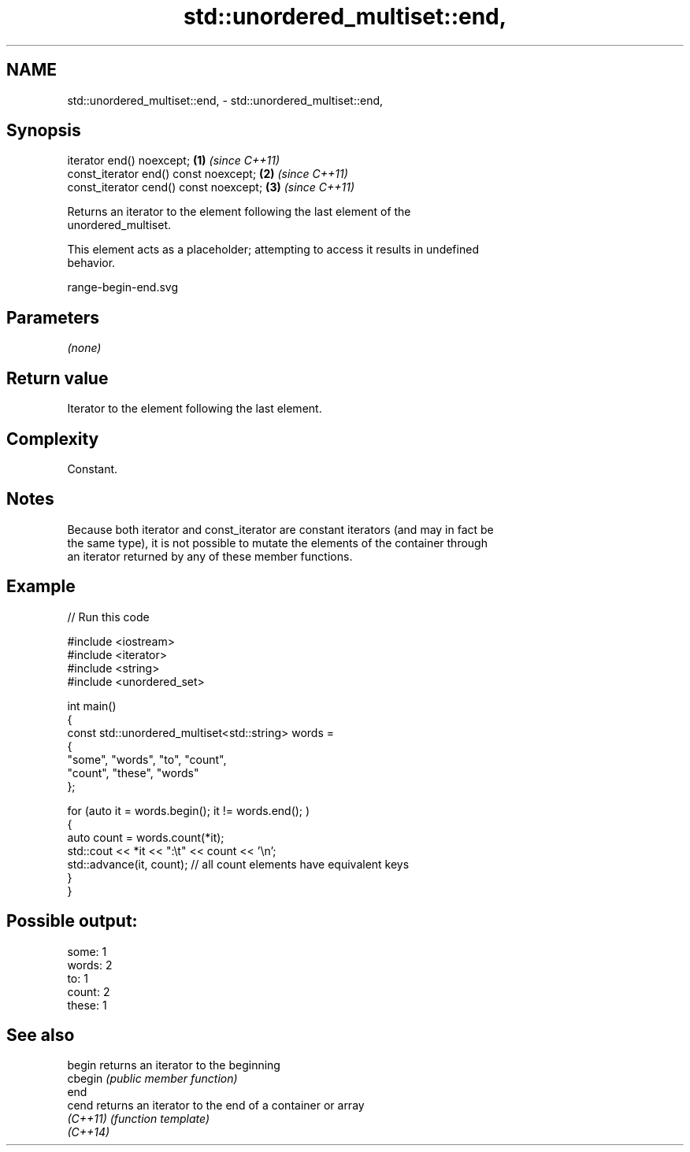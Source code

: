 .TH std::unordered_multiset::end, 3 "2024.06.10" "http://cppreference.com" "C++ Standard Libary"
.SH NAME
std::unordered_multiset::end, \- std::unordered_multiset::end,

.SH Synopsis

   iterator end() noexcept;              \fB(1)\fP \fI(since C++11)\fP
   const_iterator end() const noexcept;  \fB(2)\fP \fI(since C++11)\fP
   const_iterator cend() const noexcept; \fB(3)\fP \fI(since C++11)\fP

   Returns an iterator to the element following the last element of the
   unordered_multiset.

   This element acts as a placeholder; attempting to access it results in undefined
   behavior.

   range-begin-end.svg

.SH Parameters

   \fI(none)\fP

.SH Return value

   Iterator to the element following the last element.

.SH Complexity

   Constant.

.SH Notes

   Because both iterator and const_iterator are constant iterators (and may in fact be
   the same type), it is not possible to mutate the elements of the container through
   an iterator returned by any of these member functions.

.SH Example


// Run this code

 #include <iostream>
 #include <iterator>
 #include <string>
 #include <unordered_set>

 int main()
 {
     const std::unordered_multiset<std::string> words =
     {
         "some", "words", "to", "count",
         "count", "these", "words"
     };

     for (auto it = words.begin(); it != words.end(); )
     {
         auto count = words.count(*it);
         std::cout << *it << ":\\t" << count << '\\n';
         std::advance(it, count); // all count elements have equivalent keys
     }
 }

.SH Possible output:

 some:   1
 words:  2
 to:     1
 count:  2
 these:  1

.SH See also

   begin   returns an iterator to the beginning
   cbegin  \fI(public member function)\fP
   end
   cend    returns an iterator to the end of a container or array
   \fI(C++11)\fP \fI(function template)\fP
   \fI(C++14)\fP
